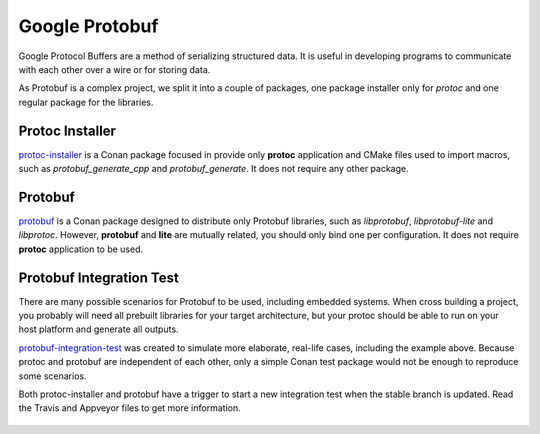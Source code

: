 Google Protobuf
---------------

Google Protocol Buffers are a method of serializing structured data. It is useful in developing
programs to communicate with each other over a wire or for storing data.

As Protobuf is a complex project, we split it into a couple of packages, one package
installer only for *protoc* and one regular package for the libraries.

Protoc Installer
================
protoc-installer_ is a Conan package focused in provide only **protoc** application and CMake
files used to import macros, such as *protobuf_generate_cpp* and *protobuf_generate*. It does not
require any other package.

Protobuf
========
protobuf_ is a Conan package designed to distribute only Protobuf libraries, such as *libprotobuf*,
*libprotobuf-lite* and *libprotoc*. However, **protobuf** and **lite** are mutually related,
you should only bind one per configuration. It does not require **protoc** application to be used.

Protobuf Integration Test
=========================
There are many possible scenarios for Protobuf to be used, including embedded systems. When cross
building a project, you probably will need all prebuilt libraries for your target architecture, but
your protoc should be able to run on your host platform and generate all outputs.

protobuf-integration-test_ was created to simulate more elaborate, real-life cases, including the example above.
Because protoc and protobuf are independent of each other, only a simple Conan test package would
not be enough to reproduce some scenarios.

Both protoc-installer and protobuf have a trigger to start a new integration test when the stable
branch is updated. Read the Travis and Appveyor files to get more information.

.. figure:: .images/protobuf-testing.png

.. _protoc-installer: https://github.com/bincrafters/conan-protoc_installer
.. _protobuf: https://github.com/bincrafters/conan-protobuf
.. _protobuf-integration-test: https://github.com/bincrafters/protobuf-integration-test
